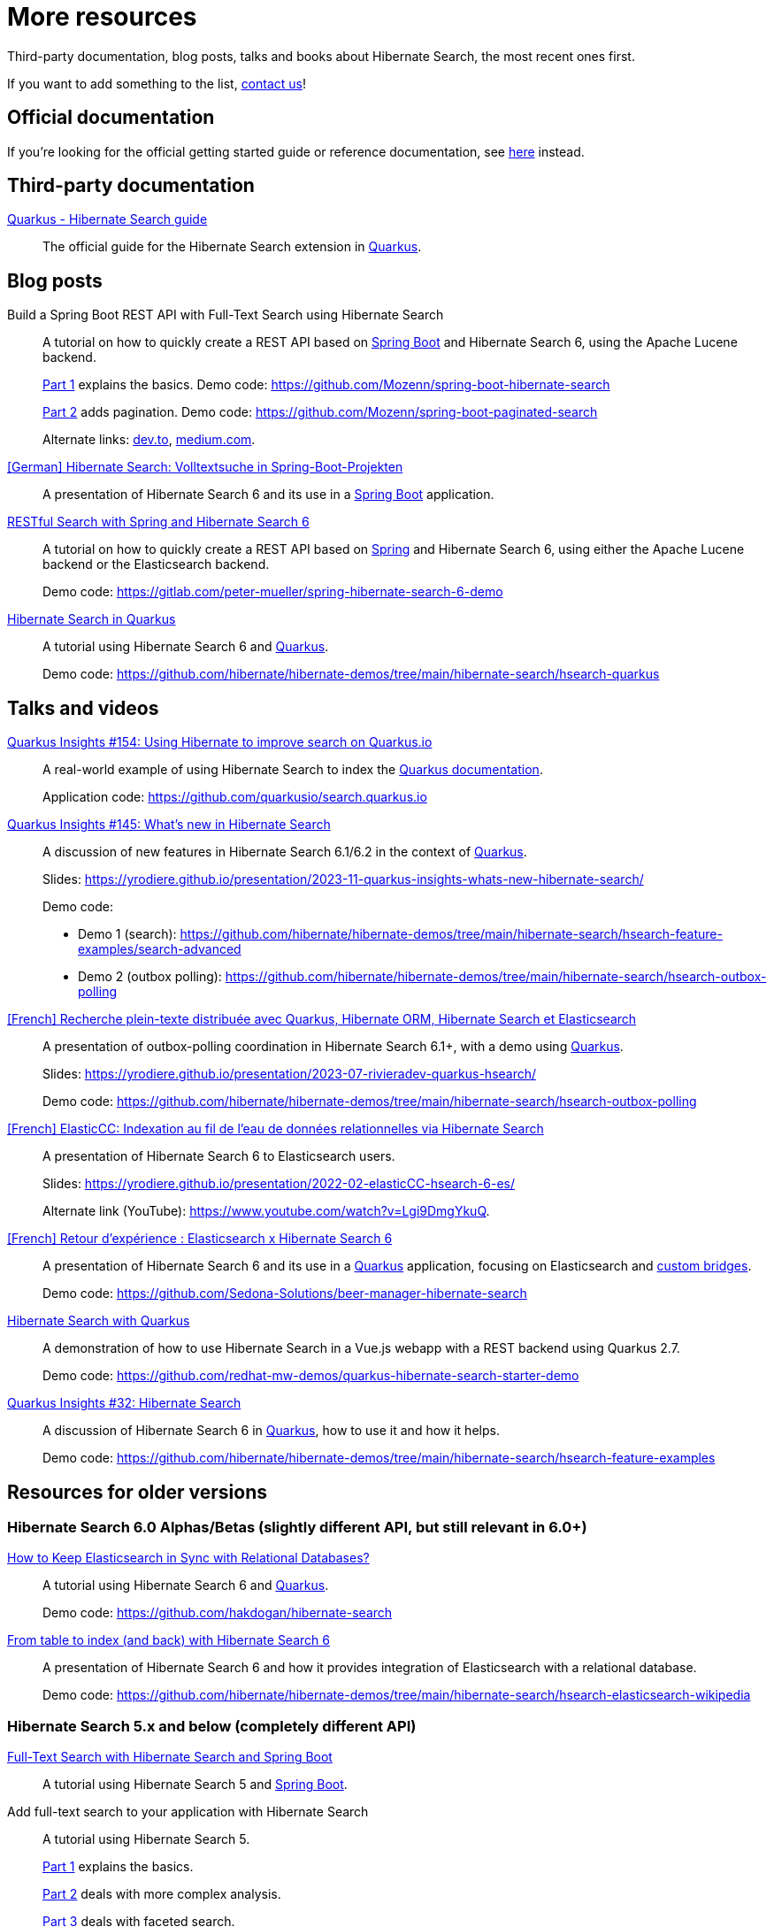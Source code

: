 = More resources
:awestruct-layout: project-standard
:awestruct-project: search

Third-party documentation, blog posts, talks and books about Hibernate Search, the most recent ones first.

If you want to add something to the list, link:/community/[contact us]!

== Official documentation

If you're looking for the official getting started guide or reference documentation,
see link:/search/documentation[here] instead.

== Third-party documentation

https://quarkus.io/guides/hibernate-search-orm-elasticsearch[Quarkus - Hibernate Search guide]::
The official guide for the Hibernate Search extension in https://quarkus.io/[Quarkus].

== Blog posts

Build a Spring Boot REST API with Full-Text Search using Hibernate Search::
A tutorial on how to quickly create a REST API based on https://spring.io/projects/spring-boot/[Spring Boot] and Hibernate Search 6,
using the Apache Lucene backend.
+
https://gauthier-cassany.com/posts/spring-boot-hibernate-search[Part 1] explains the basics.
Demo code: https://github.com/Mozenn/spring-boot-hibernate-search
+
https://gauthier-cassany.com/posts/spring-boot-paginated-search[Part 2] adds pagination.
Demo code: https://github.com/Mozenn/spring-boot-paginated-search
+
Alternate links:
https://dev.to/mozenn/build-a-spring-boot-rest-api-with-full-text-search-using-hibernate-search-4a67[dev.to],
https://medium.com/javarevisited/build-a-spring-boot-rest-api-with-full-text-search-using-hibernate-search-88d83bfae5bb[medium.com].

https://www.heise.de/hintergrund/Hibernate-Search-Volltextsuche-in-Spring-Boot-Projekten-6028830.html[[German\] Hibernate Search: Volltextsuche in Spring-Boot-Projekten]::
A presentation of Hibernate Search 6 and its use in a https://spring.io/projects/spring-boot[Spring Boot] application.

https://peter-mueller.gitlab.io/blog/post/2020/11/18/restful-search-with-spring-and-hibernate-search-6/[RESTful Search with Spring and Hibernate Search 6]::
A tutorial on how to quickly create a REST API based on https://spring.io/[Spring] and Hibernate Search 6,
using either the Apache Lucene backend or the Elasticsearch backend.
+
Demo code: https://gitlab.com/peter-mueller/spring-hibernate-search-6-demo

https://in.relation.to/2019/11/12/hibernate-search-quarkus/[Hibernate Search in Quarkus]::
A tutorial using Hibernate Search 6 and https://quarkus.io/[Quarkus].
+
Demo code: https://github.com/hibernate/hibernate-demos/tree/main/hibernate-search/hsearch-quarkus

== Talks and videos

https://www.youtube.com/watch?v=cZCIQFJVv_Q[Quarkus Insights #154: Using Hibernate to improve search on Quarkus.io]::
A real-world example of using Hibernate Search to index the https://quarkus.io/guides[Quarkus documentation].
+
Application code: https://github.com/quarkusio/search.quarkus.io

https://www.youtube.com/watch?v=0-e4wkRwTIo[Quarkus Insights #145: What’s new in Hibernate Search]::
A discussion of new features in Hibernate Search 6.1/6.2 in the context of https://quarkus.io/[Quarkus].
+
Slides: https://yrodiere.github.io/presentation/2023-11-quarkus-insights-whats-new-hibernate-search/
+
Demo code:
+
* Demo 1 (search): https://github.com/hibernate/hibernate-demos/tree/main/hibernate-search/hsearch-feature-examples/search-advanced
* Demo 2 (outbox polling): https://github.com/hibernate/hibernate-demos/tree/main/hibernate-search/hsearch-outbox-polling

https://2023.rivieradev.fr/session/1140[[French\] Recherche plein-texte distribuée avec Quarkus, Hibernate ORM, Hibernate Search et Elasticsearch]::
A presentation of outbox-polling coordination in Hibernate Search 6.1+, with a demo using https://quarkus.io/[Quarkus].
+
Slides: https://yrodiere.github.io/presentation/2023-07-rivieradev-quarkus-hsearch/
+
Demo code: https://github.com/hibernate/hibernate-demos/tree/main/hibernate-search/hsearch-outbox-polling

https://community-conference.elastic.co/session/305406[[French\] ElasticCC: Indexation au fil de l'eau de données relationnelles via Hibernate Search]::
A presentation of Hibernate Search 6 to Elasticsearch users.
+
Slides: https://yrodiere.github.io/presentation/2022-02-elasticCC-hsearch-6-es/
+
Alternate link (YouTube): https://www.youtube.com/watch?v=Lgi9DmgYkuQ.

https://community.elastic.co/events/details/elastic-france-presents-elastic-paris-meetup-70-elasticsearch-et-hibernate-search-6/[[French\] Retour d'expérience : Elasticsearch x Hibernate Search 6]::
A presentation of Hibernate Search 6 and its use in a https://quarkus.io/[Quarkus] application,
focusing on Elasticsearch and https://docs.jboss.org/hibernate/stable/search/reference/en-US/html_single/#search-mapping-bridge[custom bridges].
+
Demo code: https://github.com/Sedona-Solutions/beer-manager-hibernate-search

https://www.youtube.com/watch?v=Nnh_DuzA3BM[Hibernate Search with Quarkus]::
A demonstration of how to use Hibernate Search in a Vue.js webapp with a REST backend using Quarkus 2.7.
+
Demo code: https://github.com/redhat-mw-demos/quarkus-hibernate-search-starter-demo

https://www.youtube.com/watch?v=hwxWx-ORVwM[Quarkus Insights #32: Hibernate Search]::
A discussion of Hibernate Search 6 in https://quarkus.io/[Quarkus], how to use it and how it helps.
+
Demo code: https://github.com/hibernate/hibernate-demos/tree/main/hibernate-search/hsearch-feature-examples

== Resources for older versions

=== Hibernate Search 6.0 Alphas/Betas (slightly different API, but still relevant in 6.0+)

https://www.javaadvent.com/2020/12/how-to-keep-elasticsearch-in-sync-with-relational-databases.html[How to Keep Elasticsearch in Sync with Relational Databases?]::
A tutorial using Hibernate Search 6 and https://quarkus.io/[Quarkus].
+
Demo code: https://github.com/hakdogan/hibernate-search

https://archive.fosdem.org/2019/schedule/event/hibernate_search_6/[From table to index (and back) with Hibernate Search 6]::
A presentation of Hibernate Search 6 and how it provides integration of Elasticsearch with a relational database.
+
Demo code: https://github.com/hibernate/hibernate-demos/tree/main/hibernate-search/hsearch-elasticsearch-wikipedia

=== Hibernate Search 5.x and below (completely different API)

https://reflectoring.io/hibernate-search/[Full-Text Search with Hibernate Search and Spring Boot]::
A tutorial using Hibernate Search 5 and https://spring.io/projects/spring-boot[Spring Boot].

Add full-text search to your application with Hibernate Search::
A tutorial using Hibernate Search 5.
+
https://thorben-janssen.com/add-full-text-search-application-hibernate-search/[Part 1] explains the basics.
+
https://thorben-janssen.com/implement-complex-full-text-search-hibernate-search/[Part 2] deals with more complex analysis.
+
https://thorben-janssen.com/use-facets-categorize-fulltextquery-results/[Part 3] deals with faceted search.

https://vimeo.com/181788146[From Hibernate to Elasticsearch in no time]::
A presentation of the integration of Hibernate Search 5 with Elasticsearch.
+
Demo code: https://github.com/hibernate/hibernate-demos/tree/main/hibernate-search/hsearch-with-elasticsearch

http://emmanuelbernard.com/books/hsia/[Hibernate Search in Action]::
A slightly outdated book on Hibernate Search but a very good reference on the product and search engines in general.
It was written by members of the Hibernate Search team at the time.

link:https://developer.jboss.org/en/hibernate/search[JBoss-Developer wiki]::
Old wiki hosted at JBoss.org. Mostly out-of-date content.
